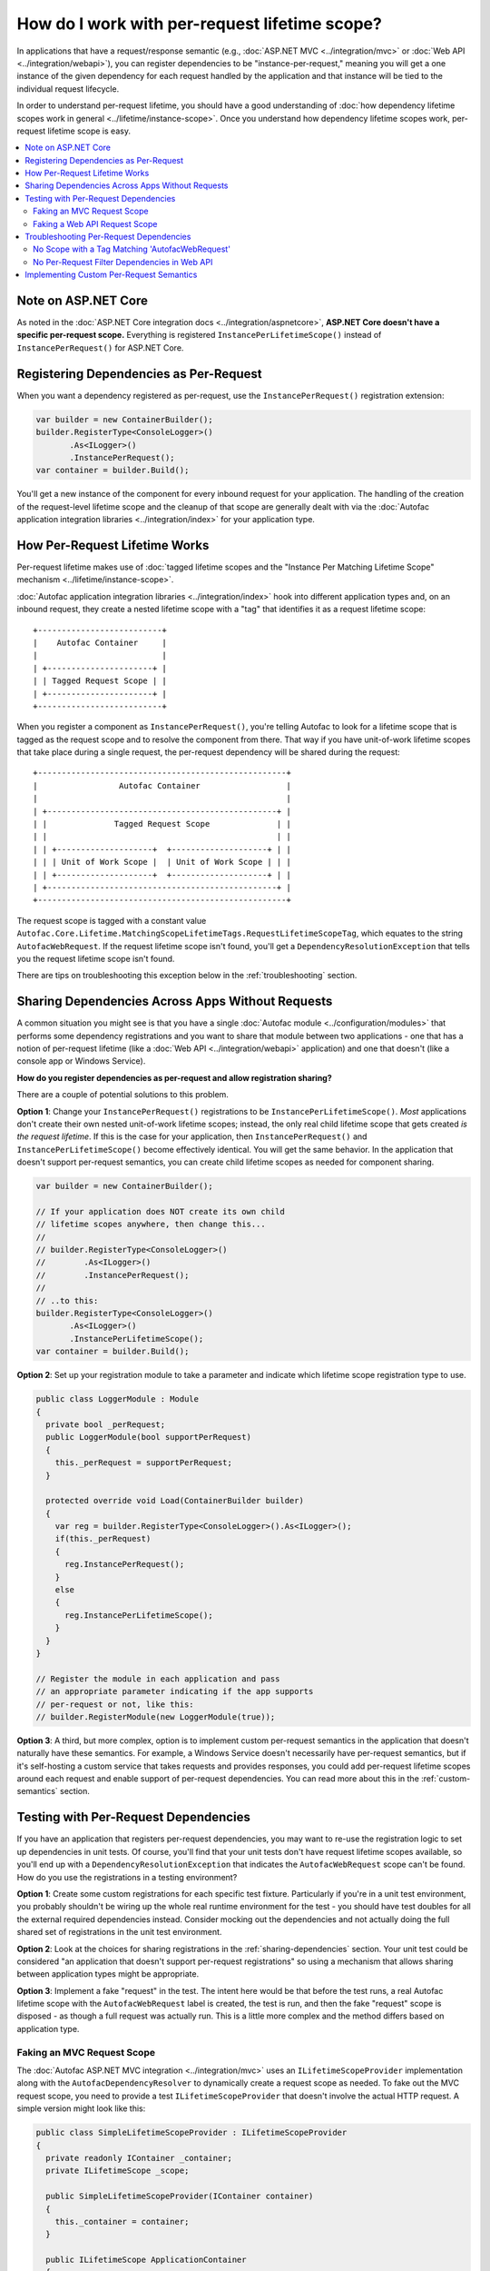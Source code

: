 ==============================================
How do I work with per-request lifetime scope?
==============================================

In applications that have a request/response semantic (e.g., :doc:`ASP.NET MVC <../integration/mvc>` or :doc:`Web API <../integration/webapi>`), you can register dependencies to be "instance-per-request," meaning you will get a one instance of the given dependency for each request handled by the application and that instance will be tied to the individual request lifecycle.

In order to understand per-request lifetime, you should have a good understanding of :doc:`how dependency lifetime scopes work in general <../lifetime/instance-scope>`. Once you understand how dependency lifetime scopes work, per-request lifetime scope is easy.

.. contents::
  :local:

Note on ASP.NET Core
====================
As noted in the :doc:`ASP.NET Core integration docs <../integration/aspnetcore>`, **ASP.NET Core doesn't have a specific per-request scope.** Everything is registered ``InstancePerLifetimeScope()`` instead of ``InstancePerRequest()`` for ASP.NET Core.

Registering Dependencies as Per-Request
=======================================

When you want a dependency registered as per-request, use the ``InstancePerRequest()`` registration extension:

.. sourcecode:: csharp

    var builder = new ContainerBuilder();
    builder.RegisterType<ConsoleLogger>()
           .As<ILogger>()
           .InstancePerRequest();
    var container = builder.Build();

You'll get a new instance of the component for every inbound request for your application. The handling of the creation of the request-level lifetime scope and the cleanup of that scope are generally dealt with via the :doc:`Autofac application integration libraries <../integration/index>` for your application type.


How Per-Request Lifetime Works
==============================

Per-request lifetime makes use of :doc:`tagged lifetime scopes and the "Instance Per Matching Lifetime Scope" mechanism <../lifetime/instance-scope>`.

:doc:`Autofac application integration libraries <../integration/index>` hook into different application types and, on an inbound request, they create a nested lifetime scope with a "tag" that identifies it as a request lifetime scope::

    +--------------------------+
    |    Autofac Container     |
    |                          |
    | +----------------------+ |
    | | Tagged Request Scope | |
    | +----------------------+ |
    +--------------------------+

When you register a component as ``InstancePerRequest()``, you're telling Autofac to look for a lifetime scope that is tagged as the request scope and to resolve the component from there. That way if you have unit-of-work lifetime scopes that take place during a single request, the per-request dependency will be shared during the request::

    +----------------------------------------------------+
    |                 Autofac Container                  |
    |                                                    |
    | +------------------------------------------------+ |
    | |              Tagged Request Scope              | |
    | |                                                | |
    | | +--------------------+  +--------------------+ | |
    | | | Unit of Work Scope |  | Unit of Work Scope | | |
    | | +--------------------+  +--------------------+ | |
    | +------------------------------------------------+ |
    +----------------------------------------------------+

The request scope is tagged with a constant value ``Autofac.Core.Lifetime.MatchingScopeLifetimeTags.RequestLifetimeScopeTag``, which equates to the string ``AutofacWebRequest``. If the request lifetime scope isn't found, you'll get a ``DependencyResolutionException`` that tells you the request lifetime scope isn't found.

There are tips on troubleshooting this exception below in the :ref:`troubleshooting` section.

.. _sharing-dependencies:

Sharing Dependencies Across Apps Without Requests
=================================================

A common situation you might see is that you have a single :doc:`Autofac module <../configuration/modules>` that performs some dependency registrations and you want to share that module between two applications - one that has a notion of per-request lifetime (like a :doc:`Web API <../integration/webapi>` application) and one that doesn't (like a console app or Windows Service).

**How do you register dependencies as per-request and allow registration sharing?**

There are a couple of potential solutions to this problem.

**Option 1**: Change your ``InstancePerRequest()`` registrations to be ``InstancePerLifetimeScope()``. *Most* applications don't create their own nested unit-of-work lifetime scopes; instead, the only real child lifetime scope that gets created *is the request lifetime*. If this is the case for your application, then ``InstancePerRequest()`` and ``InstancePerLifetimeScope()`` become effectively identical. You will get the same behavior. In the application that doesn't support per-request semantics, you can create child lifetime scopes as needed for component sharing.

.. sourcecode:: csharp

    var builder = new ContainerBuilder();

    // If your application does NOT create its own child
    // lifetime scopes anywhere, then change this...
    //
    // builder.RegisterType<ConsoleLogger>()
    //        .As<ILogger>()
    //        .InstancePerRequest();
    //
    // ..to this:
    builder.RegisterType<ConsoleLogger>()
           .As<ILogger>()
           .InstancePerLifetimeScope();
    var container = builder.Build();

**Option 2**: Set up your registration module to take a parameter and indicate which lifetime scope registration type to use.

.. sourcecode:: csharp

    public class LoggerModule : Module
    {
      private bool _perRequest;
      public LoggerModule(bool supportPerRequest)
      {
        this._perRequest = supportPerRequest;
      }

      protected override void Load(ContainerBuilder builder)
      {
        var reg = builder.RegisterType<ConsoleLogger>().As<ILogger>();
        if(this._perRequest)
        {
          reg.InstancePerRequest();
        }
        else
        {
          reg.InstancePerLifetimeScope();
        }
      }
    }

    // Register the module in each application and pass
    // an appropriate parameter indicating if the app supports
    // per-request or not, like this:
    // builder.RegisterModule(new LoggerModule(true));

**Option 3**: A third, but more complex, option is to implement custom per-request semantics in the application that doesn't naturally have these semantics. For example, a Windows Service doesn't necessarily have per-request semantics, but if it's self-hosting a custom service that takes requests and provides responses, you could add per-request lifetime scopes around each request and enable support of per-request dependencies. You can read more about this in the :ref:`custom-semantics` section.


.. _testing:

Testing with Per-Request Dependencies
=====================================

If you have an application that registers per-request dependencies, you may want to re-use the registration logic to set up dependencies in unit tests. Of course, you'll find that your unit tests don't have request lifetime scopes available, so you'll end up with a ``DependencyResolutionException`` that indicates the ``AutofacWebRequest`` scope can't be found. How do you use the registrations in a testing environment?

**Option 1**: Create some custom registrations for each specific test fixture. Particularly if you're in a unit test environment, you probably shouldn't be wiring up the whole real runtime environment for the test - you should have test doubles for all the external required dependencies instead. Consider mocking out the dependencies and not actually doing the full shared set of registrations in the unit test environment.

**Option 2**: Look at the choices for sharing registrations in the :ref:`sharing-dependencies` section. Your unit test could be considered "an application that doesn't support per-request registrations" so using a mechanism that allows sharing between application types might be appropriate.

**Option 3**: Implement a fake "request" in the test. The intent here would be that before the test runs, a real Autofac lifetime scope with the ``AutofacWebRequest`` label is created, the test is run, and then the fake "request" scope is disposed - as though a full request was actually run. This is a little more complex and the method differs based on application type.

Faking an MVC Request Scope
---------------------------

The :doc:`Autofac ASP.NET MVC integration <../integration/mvc>` uses an ``ILifetimeScopeProvider`` implementation along with the ``AutofacDependencyResolver`` to dynamically create a request scope as needed. To fake out the MVC request scope, you need to provide a test ``ILifetimeScopeProvider`` that doesn't involve the actual HTTP request. A simple version might look like this:

.. sourcecode:: csharp

    public class SimpleLifetimeScopeProvider : ILifetimeScopeProvider
    {
      private readonly IContainer _container;
      private ILifetimeScope _scope;

      public SimpleLifetimeScopeProvider(IContainer container)
      {
        this._container = container;
      }

      public ILifetimeScope ApplicationContainer
      {
        get { return this._container; }
      }

      public void EndLifetimeScope()
      {
        if (this._scope != null)
        {
          this._scope.Dispose();
          this._scope = null;
        }
      }

      public ILifetimeScope GetLifetimeScope(Action<ContainerBuilder> configurationAction)
      {
        if (this._scope == null)
        {
          this._scope = (configurationAction == null)
                 ? this.ApplicationContainer.BeginLifetimeScope(MatchingScopeLifetimeTags.RequestLifetimeScopeTag)
                 : this.ApplicationContainer.BeginLifetimeScope(MatchingScopeLifetimeTags.RequestLifetimeScopeTag, configurationAction);
        }

        return this._scope;
      }
    }

When creating your ``AutofacDependencyResolver`` from your built application container, you'd manually specify your simple lifetime scope provider. Make sure you set up the resolver before your test runs, then after the test runs you need to clean up the fake request scope. In NUnit, it'd look like this:

.. sourcecode:: csharp

    private IDependencyResolver _originalResolver = null;
    private ILifetimeScopeProvider _scopeProvider = null;

    [TestFixtureSetUp]
    public void TestFixtureSetUp()
    {
      // Build the container, then...
      this._scopeProvider = new SimpleLifetimeScopeProvider(container);
      var resolver = new AutofacDependencyResolver(container, provider);
      this._originalResolver = DependencyResolver.Current;
      DependencyResolver.SetResolver(resolver);
    }

    [TearDown]
    public void TearDown()
    {
      // Clean up the fake 'request' scope.
      this._scopeProvider.EndLifetimeScope();
    }

    [TestFixtureTearDown]
    public void TestFixtureTearDown()
    {
      // If you're mucking with statics, always put things
      // back the way you found them!
      DependencyResolver.SetResolver(this._originalResolver);
    }


Faking a Web API Request Scope
------------------------------

In Web API, the request lifetime scope is actually dragged around the system along with the inbound ``HttpRequestMessage`` as an ``ILifetimeScope`` object. To fake out a request scope, you just have to get the ``ILifetimeScope`` attached to the message you're processing as part of your test.

During test setup, you should build the dependency resolver as you would in the application and associate that with an ``HttpConfiguration`` object. In each test, you'll create the appropriate ``HttpRequestMessage`` to process based on the use case being tested, then use built-in Web API extension methods to attach the configuration to the message and get the request scope from the message.

In NUnit it'd look like this:

.. sourcecode:: csharp

    private HttpConfiguration _configuration = null;

    [TestFixtureSetUp]
    public void TestFixtureSetUp()
    {
      // Build the container, then...
      this._configuration = new HttpConfiguration
      {
        DependencyResolver = new AutofacWebApiDependencyResolver(container)
      }
    }

    [TestFixtureTearDown]
    public void TestFixtureTearDown()
    {
      // Clean up - automatically handles
      // cleaning up the dependency resolver.
      this._configuration.Dispose();
    }

    [Test]
    public void MyTest()
    {
      // Dispose of the HttpRequestMessage to dispose of the
      // request lifetime scope.
      using(var message = CreateTestHttpRequestMessage())
      {
        message.SetConfiguration(this._configuration);

        // Now do your test. Use the extension method
        // message.GetDependencyScope()
        // to get the request lifetime scope from Web API.
      }
    }

.. _troubleshooting:

Troubleshooting Per-Request Dependencies
========================================

There are a few gotchas when you're working with per-request dependencies. Here's some troubleshooting help.

No Scope with a Tag Matching 'AutofacWebRequest'
------------------------------------------------

A very common exception people see when they start working with per-request lifetime scope is::

    No scope with a tag matching 'AutofacWebRequest' is visible from the scope
    in which the instance was requested.

    If you see this during execution of a web application, it generally
    indicates that a component registered as per-HTTP request is being
    requested by a SingleInstance() component (or a similar scenario). Under
    the web integration always request dependencies from the dependency
    resolver or the request lifetime scope, never from the container itself.

What this means is that the application tried to resolve a dependency that is registered as ``InstancePerRequest()`` but there wasn't any request lifetime in place.

Common causes for this include:

  * Application registrations are being shared across application types.
  * A unit test is running with real application registrations but isn't simulating per-request lifetimes.
  * You have a component that *lives longer than one request* but it takes a dependency that *only lives for one request*. For example, a singleton component that takes a service registered as per-request.
  * Code is running during application startup (e.g., in an ASP.NET ``Global.asax``) that uses dependency resolution when there isn't an active request yet.
  * Code is running in a "background thread" (where there's no request semantics) but is trying to call the ASP.NET MVC ``DependencyResolver`` to do service location.

Tracking down the source of the issue can be troublesome. In many cases, you might look at what is being resolved and see that the component being resolved is *not registered as per-request* and the dependencies that component uses are also *not registered as per-request*. In cases like this, you may need to go all the way down the dependency chain. The exception could be coming from something deep in the dependency chain. Usually a close examination of the call stack can help you. In cases where you are doing :doc:`dynamic assembly scanning <../register/scanning>` to locate :doc:`modules <../configuration/modules>` to register, the source of the troublesome registration may not be immediately obvious.

As you analyze the registrations in the problem dependency chain, look at the lifetime scopes for which they're registered. If you have a component registered as ``SingleInstance()`` but it (maybe indirectly) consumes a component registered as ``InstancePerRequest()``, that's a problem. The ``SingleInstance()`` component will grab its dependencies when it's resolved the first time and never let go. If that happens at app startup or in a background thread where there's no current request, you'll see this exception. You may need to adjust some component lifetime scopes. Again, it's really good to know :doc:`how dependency lifetime scopes work in general <../lifetime/instance-scope>`.

Anyway, somewhere along the line, *something* is looking for a per-request lifetime scope and it's not being found.

If you are trying to share registrations across application types, check out the :ref:`sharing-dependencies` section.

If you are trying to unit test with per-request dependencies, the sections :ref:`testing` and :ref:`sharing-dependencies` can give you some tips.

If you have application startup code or a background thread in an ASP.NET MVC app trying to use ``DependencyResolver.Current`` - the ``AutofacDependencyResolver`` requires a web context to resolve things. When you try to resolve something from the resolver, it's going to try to spin up a per-request lifetime scope and store it along with the current ``HttpContext``. If there isn't a current context, things will fail. Accessing ``AutofacDependencyResolver.Current`` will not get you around that - the way the current resolver property works, it locates itself from the current web request scope. (It does this to allow working with applications like Glimpse and other instrumentation mechanisms.)

For application startup code or background threads, you may need to look at a different service locator mechanism like :doc:`Common Service Locator <../integration/csl>` to bypass the need for per-request scope. If you do that, you'll also need to check out the :ref:`sharing-dependencies` section to update your component registrations so they also don't necessarily require a per-request scope.


No Per-Request Filter Dependencies in Web API
---------------------------------------------

If you are using the :doc:`Web API integration <../integration/webapi>` and ``AutofacWebApiFilterProvider`` to do dependency injection into your action filters, you may notice that **dependencies in filters are resolved one time only and not on a per-request basis**.

This is a shortcoming in Web API. The Web API internals create filter instances and then cache them, never to be created again. This removes any "hooks" that might otherwise have existed to do anything on a per-request basis in a filter.

If you need to do something per-request in a filter, you will need to use service location and manually get the request lifetime scope from the context in your filter. For example, an ``ActionFilterAttribute`` might look like this:

.. sourcecode:: csharp

    public class LoggingFilterAttribute : ActionFilterAttribute
    {
      public override void OnActionExecuting(HttpActionContext context)
      {
        var logger = context.Request.GetDependencyScope().GetService(typeof(ILogger)) as ILogger;
        logger.Log("Executing action.");
      }
    }

Using this service location mechanism, you wouldn't even need the ``AutofacWebApiFilterProvider`` - you can do this even without using Autofac at all.


.. _custom-semantics:

Implementing Custom Per-Request Semantics
=========================================

You may have a custom application that handles requests - like a Windows Service application that takes requests, performs some work, and provides some output. In cases like that, you can implement a custom mechanism that provides the ability to register and resolve dependencies on a per-request basis if you structure your application properly. The steps you would take are identical to the steps seen in other application types that naturally support per-request semantics.

  * **Build the container at application start.** Make your registrations, build the container, and store a reference to the global container for later use.
  * **When a logical request is received, create a request lifetime scope.** The request lifetime scope should be tagged with the tag ``Autofac.Core.Lifetime.MatchingScopeLifetimeTags.RequestLifetimeScopeTag`` so you can use standard registration extension methods like ``InstancePerRequest()``. This will also enable you to share registration modules across application types if you so desire.
  * **Associate request lifetime scope with the request.** This means you need the ability to get the request scope from within the request and not have a single, static, global variable with the "request scope" - that's a threading problem. You either need a construct like ``HttpContext.Current`` (as in ASP.NET) or ``OperationContext.Current`` (as in WCF); or you need to store the request lifetime along with the actual incoming request information (like Web API).
  * **Dispose of the request lifetime after the request is done.** After the request has been processed and the response is sent, you need to call ``IDisposable.Dispose()`` on the request lifetime scope to ensure memory is cleaned up and service instances are released.
  * **Dispose of the container at application end.** When the application is shutting down, call ``IDisposable.Dispose()`` on the global application container to ensure any managed resources are properly disposed and connections to databases, etc. are shut down.

How exactly you do this depends on your application, so an "example" can't really be provided. A good way to see the pattern is to look at the source for :doc:`the integration libraries <../integration/index>` for various app types like MVC and Web API to see how those are done. You can then adopt patterns and adapt accordingly to fit your application's needs.

**This is a very advanced process.** You can pretty easily introduce memory leaks by not properly disposing of things or create threading problems by not correctly associating request lifetimes with requests. Be careful if you go down this road and do a lot of testing and profiling to make sure things work as you expect.

